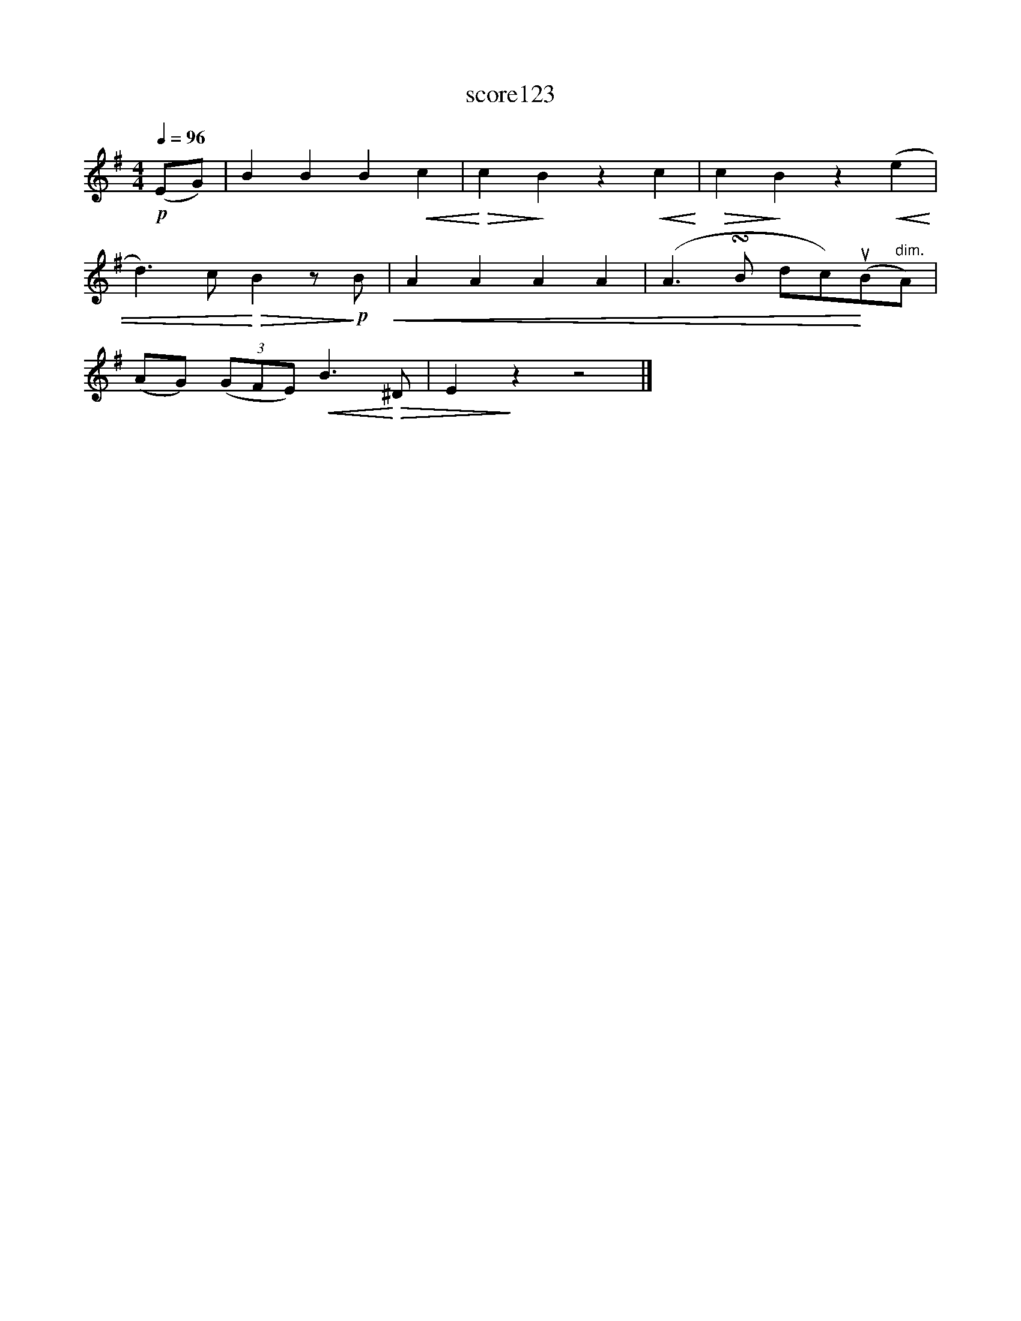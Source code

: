 X:30
T:score123
L:1/8
Q:1/4=96
M:4/4
I:linebreak $
K:Emin
!p! (EG) | B2 B2 B2!<(! c2 |!<)!!>(! c2!>)! B2 z2!<(! c2!<)! |!>(! c2!>)! B2 z2!<(! (e2 |$ %4
 d3) c!<)!!>(! B2 z!>)!!p! B!<(! | A2 A2 A2 A2 | (A3 !turn!B dc)!<)!(uB"^dim."A) |$ %7
 (AG) (3(GFE)!<(! B3!<)!!>(! ^D | E2!>)! z2 z4 |] %9
